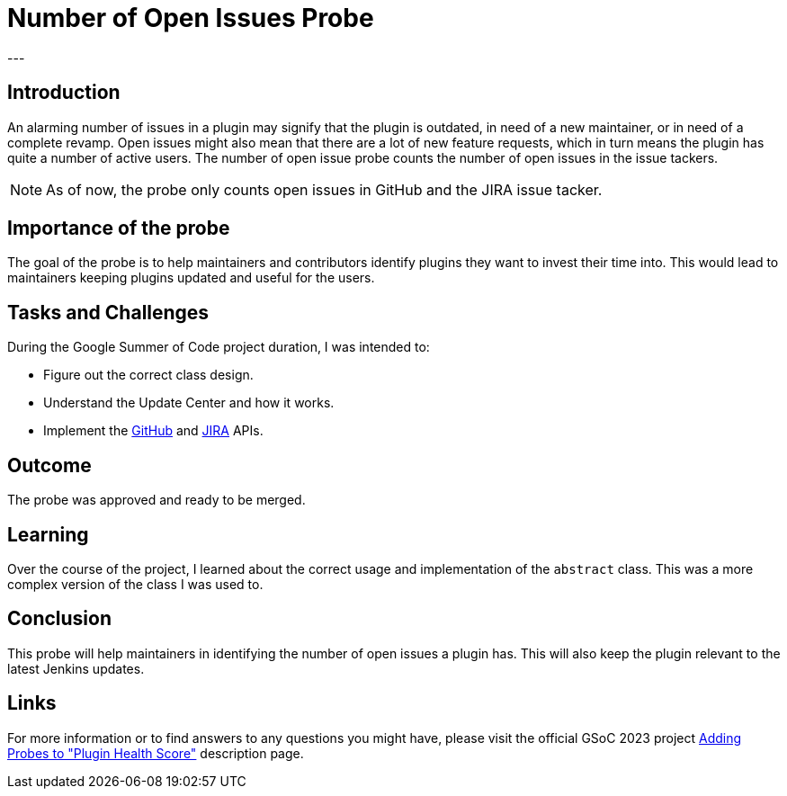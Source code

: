 = Number of Open Issues Probe
:page-tags: gsoc,gsoc2023,healthscore,probes,plugin
:page-authors: jagruti
:page-opengraph: /images/gsoc/2023/jagruti/number-of-open-issues-probe.png
---

== Introduction

An alarming number of issues in a plugin may signify that the plugin is outdated, in need of a new maintainer, or in need of a complete revamp.
Open issues might also mean that there are a lot of new feature requests, which in turn means the plugin has quite a number of active users.
The number of open issue probe counts the number of open issues in the issue tackers.

NOTE: As of now, the probe only counts open issues in GitHub and the JIRA issue tacker.

== Importance of the probe

The goal of the probe is to help maintainers and contributors identify plugins they want to invest their time into.
This would lead to maintainers keeping plugins updated and useful for the users.

== Tasks and Challenges

During the Google Summer of Code project duration, I was intended to:

- Figure out the correct class design.
- Understand the Update Center and how it works.
- Implement the link:https://github-api.kohsuke.org/[GitHub] and link:https://developer.atlassian.com/server/jira/platform/rest-apis/[JIRA] APIs.

== Outcome

The probe was approved and ready to be merged.

== Learning

Over the course of the project, I learned about the correct usage and implementation of the `abstract` class.
This was a more complex version of the class I was used to.

== Conclusion
This probe will help maintainers in identifying the number of open issues a plugin has.
This will also keep the plugin relevant to the latest Jenkins updates.

== Links

For more information or to find answers to any questions you might have, please visit the official GSoC 2023 project link:/projects/gsoc/2023/projects/add-probes-to-plugin-health-score/[Adding Probes to "Plugin Health Score"] description page.